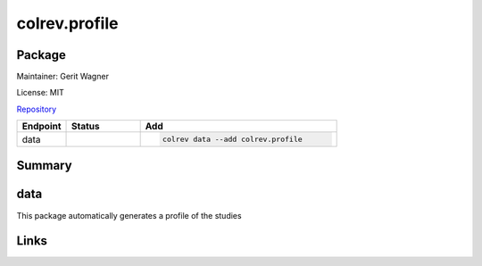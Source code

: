 .. |EXPERIMENTAL| image:: https://img.shields.io/badge/status-experimental-blue
   :height: 14pt
   :target: https://colrev.readthedocs.io/en/latest/dev_docs/dev_status.html
.. |MATURING| image:: https://img.shields.io/badge/status-maturing-yellowgreen
   :height: 14pt
   :target: https://colrev.readthedocs.io/en/latest/dev_docs/dev_status.html
.. |STABLE| image:: https://img.shields.io/badge/status-stable-brightgreen
   :height: 14pt
   :target: https://colrev.readthedocs.io/en/latest/dev_docs/dev_status.html
.. |GIT_REPO| image:: /_static/svg/iconmonstr-code-fork-1.svg
   :width: 15
   :alt: Git repository
.. |LICENSE| image:: /_static/svg/iconmonstr-copyright-2.svg
   :width: 15
   :alt: Licencse
.. |MAINTAINER| image:: /_static/svg/iconmonstr-user-29.svg
   :width: 20
   :alt: Maintainer
.. |DOCUMENTATION| image:: /_static/svg/iconmonstr-book-17.svg
   :width: 15
   :alt: Documentation
colrev.profile
==============

Package
--------------------

|MAINTAINER| Maintainer: Gerit Wagner

|LICENSE| License: MIT

|GIT_REPO| `Repository <https://github.com/CoLRev-Environment/colrev/tree/main/colrev/packages/profile>`_

.. list-table::
   :header-rows: 1
   :widths: 20 30 80

   * - Endpoint
     - Status
     - Add
   * - data
     - |EXPERIMENTAL|
     - .. code-block::


         colrev data --add colrev.profile


Summary
-------

data
----

This package automatically generates a profile of the studies

Links
-----
